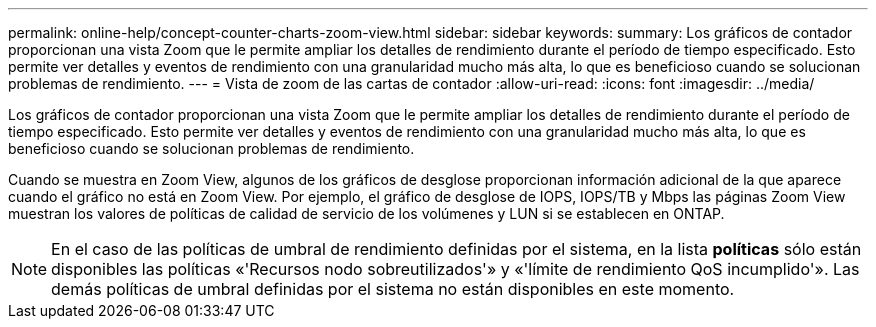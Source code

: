 ---
permalink: online-help/concept-counter-charts-zoom-view.html 
sidebar: sidebar 
keywords:  
summary: Los gráficos de contador proporcionan una vista Zoom que le permite ampliar los detalles de rendimiento durante el período de tiempo especificado. Esto permite ver detalles y eventos de rendimiento con una granularidad mucho más alta, lo que es beneficioso cuando se solucionan problemas de rendimiento. 
---
= Vista de zoom de las cartas de contador
:allow-uri-read: 
:icons: font
:imagesdir: ../media/


[role="lead"]
Los gráficos de contador proporcionan una vista Zoom que le permite ampliar los detalles de rendimiento durante el período de tiempo especificado. Esto permite ver detalles y eventos de rendimiento con una granularidad mucho más alta, lo que es beneficioso cuando se solucionan problemas de rendimiento.

Cuando se muestra en Zoom View, algunos de los gráficos de desglose proporcionan información adicional de la que aparece cuando el gráfico no está en Zoom View. Por ejemplo, el gráfico de desglose de IOPS, IOPS/TB y Mbps las páginas Zoom View muestran los valores de políticas de calidad de servicio de los volúmenes y LUN si se establecen en ONTAP.

[NOTE]
====
En el caso de las políticas de umbral de rendimiento definidas por el sistema, en la lista *políticas* sólo están disponibles las políticas «'Recursos nodo sobreutilizados'» y «'límite de rendimiento QoS incumplido'». Las demás políticas de umbral definidas por el sistema no están disponibles en este momento.

====